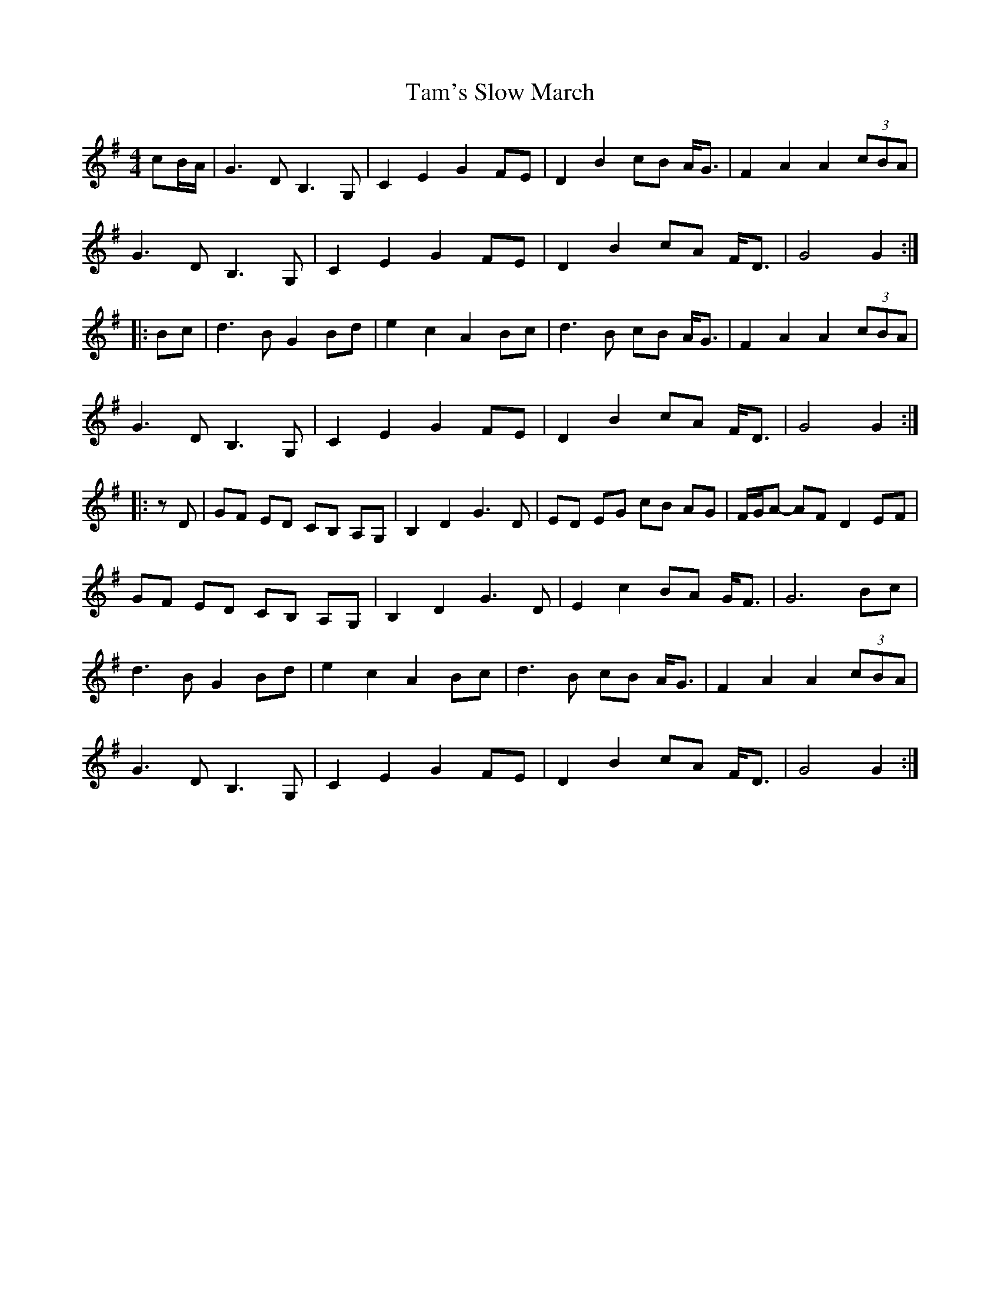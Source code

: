 X: 2
T: Tam's Slow March
Z: Tøm
S: https://thesession.org/tunes/12769#setting21635
R: reel
M: 4/4
L: 1/8
K: Gmaj
cB/A/|G3D B,3G,|C2 E2 G2 FE|D2 B2 cB A<G|F2 A2 A2 (3cBA|
G3D B,3G,|C2 E2 G2 FE|D2 B2 cA F<D|G4 G2:|
|:Bc|d3B G2 Bd|e2 c2 A2 Bc|d3B cB A<G|F2 A2 A2 (3cBA|
G3D B,3G,|C2 E2 G2 FE|D2B2 cA F<D|G4G2:|
|:zD|GF ED CB, A,G,|B,2 D2 G3D|ED EG cB AG|F/G/A- AF D2 EF|
GF ED CB, A,G,|B,2 D2 G3D|E2 c2 BA G<F|G6 Bc|
d3B G2 Bd|e2 c2 A2 Bc|d3B cB A<G|F2 A2 A2 (3cBA|
G3D B,3G,|C2 E2 G2 FE|D2 B2 cA F<D|G4 G2:|
